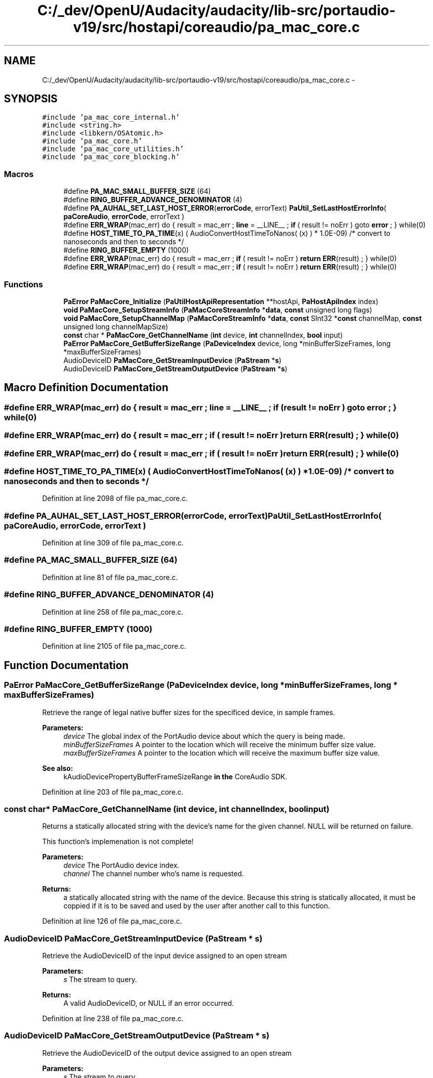 .TH "C:/_dev/OpenU/Audacity/audacity/lib-src/portaudio-v19/src/hostapi/coreaudio/pa_mac_core.c" 3 "Thu Apr 28 2016" "Audacity" \" -*- nroff -*-
.ad l
.nh
.SH NAME
C:/_dev/OpenU/Audacity/audacity/lib-src/portaudio-v19/src/hostapi/coreaudio/pa_mac_core.c \- 
.SH SYNOPSIS
.br
.PP
\fC#include 'pa_mac_core_internal\&.h'\fP
.br
\fC#include <string\&.h>\fP
.br
\fC#include <libkern/OSAtomic\&.h>\fP
.br
\fC#include 'pa_mac_core\&.h'\fP
.br
\fC#include 'pa_mac_core_utilities\&.h'\fP
.br
\fC#include 'pa_mac_core_blocking\&.h'\fP
.br

.SS "Macros"

.in +1c
.ti -1c
.RI "#define \fBPA_MAC_SMALL_BUFFER_SIZE\fP   (64)"
.br
.ti -1c
.RI "#define \fBRING_BUFFER_ADVANCE_DENOMINATOR\fP   (4)"
.br
.ti -1c
.RI "#define \fBPA_AUHAL_SET_LAST_HOST_ERROR\fP(\fBerrorCode\fP,  errorText)   \fBPaUtil_SetLastHostErrorInfo\fP( \fBpaCoreAudio\fP, \fBerrorCode\fP, errorText )"
.br
.ti -1c
.RI "#define \fBERR_WRAP\fP(mac_err)   do { result = mac_err ; \fBline\fP = __LINE__ ; \fBif\fP ( result != noErr ) goto \fBerror\fP ; } while(0)"
.br
.ti -1c
.RI "#define \fBHOST_TIME_TO_PA_TIME\fP(x)   ( AudioConvertHostTimeToNanos( (x) ) * 1\&.0E\-09) /* convert to nanoseconds and then to seconds */"
.br
.ti -1c
.RI "#define \fBRING_BUFFER_EMPTY\fP   (1000)"
.br
.ti -1c
.RI "#define \fBERR_WRAP\fP(mac_err)   do { result = mac_err ; \fBif\fP ( result != noErr ) \fBreturn\fP \fBERR\fP(result) ; } while(0)"
.br
.ti -1c
.RI "#define \fBERR_WRAP\fP(mac_err)   do { result = mac_err ; \fBif\fP ( result != noErr ) \fBreturn\fP \fBERR\fP(result) ; } while(0)"
.br
.in -1c
.SS "Functions"

.in +1c
.ti -1c
.RI "\fBPaError\fP \fBPaMacCore_Initialize\fP (\fBPaUtilHostApiRepresentation\fP **hostApi, \fBPaHostApiIndex\fP index)"
.br
.ti -1c
.RI "\fBvoid\fP \fBPaMacCore_SetupStreamInfo\fP (\fBPaMacCoreStreamInfo\fP *\fBdata\fP, \fBconst\fP unsigned long flags)"
.br
.ti -1c
.RI "\fBvoid\fP \fBPaMacCore_SetupChannelMap\fP (\fBPaMacCoreStreamInfo\fP *\fBdata\fP, \fBconst\fP SInt32 *\fBconst\fP channelMap, \fBconst\fP unsigned long channelMapSize)"
.br
.ti -1c
.RI "\fBconst\fP char * \fBPaMacCore_GetChannelName\fP (\fBint\fP device, \fBint\fP channelIndex, \fBbool\fP input)"
.br
.ti -1c
.RI "\fBPaError\fP \fBPaMacCore_GetBufferSizeRange\fP (\fBPaDeviceIndex\fP device, long *minBufferSizeFrames, long *maxBufferSizeFrames)"
.br
.ti -1c
.RI "AudioDeviceID \fBPaMacCore_GetStreamInputDevice\fP (\fBPaStream\fP *\fBs\fP)"
.br
.ti -1c
.RI "AudioDeviceID \fBPaMacCore_GetStreamOutputDevice\fP (\fBPaStream\fP *\fBs\fP)"
.br
.in -1c
.SH "Macro Definition Documentation"
.PP 
.SS "#define ERR_WRAP(mac_err)   do { result = mac_err ; \fBline\fP = __LINE__ ; \fBif\fP ( result != noErr ) goto \fBerror\fP ; } while(0)"

.SS "#define ERR_WRAP(mac_err)   do { result = mac_err ; \fBif\fP ( result != noErr ) \fBreturn\fP \fBERR\fP(result) ; } while(0)"

.SS "#define ERR_WRAP(mac_err)   do { result = mac_err ; \fBif\fP ( result != noErr ) \fBreturn\fP \fBERR\fP(result) ; } while(0)"

.SS "#define HOST_TIME_TO_PA_TIME(x)   ( AudioConvertHostTimeToNanos( (x) ) * 1\&.0E\-09) /* convert to nanoseconds and then to seconds */"

.PP
Definition at line 2098 of file pa_mac_core\&.c\&.
.SS "#define PA_AUHAL_SET_LAST_HOST_ERROR(\fBerrorCode\fP, errorText)   \fBPaUtil_SetLastHostErrorInfo\fP( \fBpaCoreAudio\fP, \fBerrorCode\fP, errorText )"

.PP
Definition at line 309 of file pa_mac_core\&.c\&.
.SS "#define PA_MAC_SMALL_BUFFER_SIZE   (64)"

.PP
Definition at line 81 of file pa_mac_core\&.c\&.
.SS "#define RING_BUFFER_ADVANCE_DENOMINATOR   (4)"

.PP
Definition at line 258 of file pa_mac_core\&.c\&.
.SS "#define RING_BUFFER_EMPTY   (1000)"

.PP
Definition at line 2105 of file pa_mac_core\&.c\&.
.SH "Function Documentation"
.PP 
.SS "\fBPaError\fP PaMacCore_GetBufferSizeRange (\fBPaDeviceIndex\fP device, long * minBufferSizeFrames, long * maxBufferSizeFrames)"
Retrieve the range of legal native buffer sizes for the specificed device, in sample frames\&.
.PP
\fBParameters:\fP
.RS 4
\fIdevice\fP The global index of the PortAudio device about which the query is being made\&. 
.br
\fIminBufferSizeFrames\fP A pointer to the location which will receive the minimum buffer size value\&. 
.br
\fImaxBufferSizeFrames\fP A pointer to the location which will receive the maximum buffer size value\&.
.RE
.PP
\fBSee also:\fP
.RS 4
kAudioDevicePropertyBufferFrameSizeRange \fBin\fP \fBthe\fP CoreAudio SDK\&. 
.RE
.PP

.PP
Definition at line 203 of file pa_mac_core\&.c\&.
.SS "\fBconst\fP char* PaMacCore_GetChannelName (\fBint\fP device, \fBint\fP channelIndex, \fBbool\fP input)"
Returns a statically allocated string with the device's name for the given channel\&. NULL will be returned on failure\&.
.PP
This function's implemenation is not complete!
.PP
\fBParameters:\fP
.RS 4
\fIdevice\fP The PortAudio device index\&. 
.br
\fIchannel\fP The channel number who's name is requested\&. 
.RE
.PP
\fBReturns:\fP
.RS 4
a statically allocated string with the name of the device\&. Because this string is statically allocated, it must be coppied if it is to be saved and used by the user after another call to this function\&. 
.RE
.PP

.PP
Definition at line 126 of file pa_mac_core\&.c\&.
.SS "AudioDeviceID PaMacCore_GetStreamInputDevice (\fBPaStream\fP * s)"
Retrieve the AudioDeviceID of the input device assigned to an open stream
.PP
\fBParameters:\fP
.RS 4
\fIs\fP The stream to query\&.
.RE
.PP
\fBReturns:\fP
.RS 4
A valid AudioDeviceID, or NULL if an error occurred\&. 
.RE
.PP

.PP
Definition at line 238 of file pa_mac_core\&.c\&.
.SS "AudioDeviceID PaMacCore_GetStreamOutputDevice (\fBPaStream\fP * s)"
Retrieve the AudioDeviceID of the output device assigned to an open stream
.PP
\fBParameters:\fP
.RS 4
\fIs\fP The stream to query\&.
.RE
.PP
\fBReturns:\fP
.RS 4
A valid AudioDeviceID, or NULL if an error occurred\&. 
.RE
.PP

.PP
Definition at line 246 of file pa_mac_core\&.c\&.
.SS "\fBPaError\fP PaMacCore_Initialize (\fBPaUtilHostApiRepresentation\fP ** hostApi, \fBPaHostApiIndex\fP index)"

.PP
Definition at line 718 of file pa_mac_core\&.c\&.
.SS "\fBvoid\fP PaMacCore_SetupChannelMap (\fBPaMacCoreStreamInfo\fP * data, \fBconst\fP SInt32 *\fBconst\fP channelMap, unsigned long channelMapSize)"
call this after pa_SetupMacCoreStreamInfo to use channel mapping as described in notes\&.txt\&. 
.PP
\fBParameters:\fP
.RS 4
\fIdata\fP The stream info structure to assign a channel mapping to 
.br
\fIchannelMap\fP The channel map array, as described in notes\&.txt\&. This array pointer will be used directly (ie the underlying data will not be copied), so the caller should not free the array until after the stream has been opened\&. 
.br
\fIchannelMapSize\fP The size of the channel map array\&. 
.RE
.PP

.PP
Definition at line 104 of file pa_mac_core\&.c\&.
.SS "\fBvoid\fP PaMacCore_SetupStreamInfo (\fBPaMacCoreStreamInfo\fP * data, unsigned long flags)"
Functions Use this function to initialize a paMacCoreStreamInfo struct using the requested flags\&. Note that channel mapping is turned off after a call to this function\&. 
.PP
\fBParameters:\fP
.RS 4
\fIdata\fP The datastructure to initialize 
.br
\fIflags\fP The flags to initialize the datastructure with\&. 
.RE
.PP

.PP
Definition at line 90 of file pa_mac_core\&.c\&.
.SH "Author"
.PP 
Generated automatically by Doxygen for Audacity from the source code\&.
